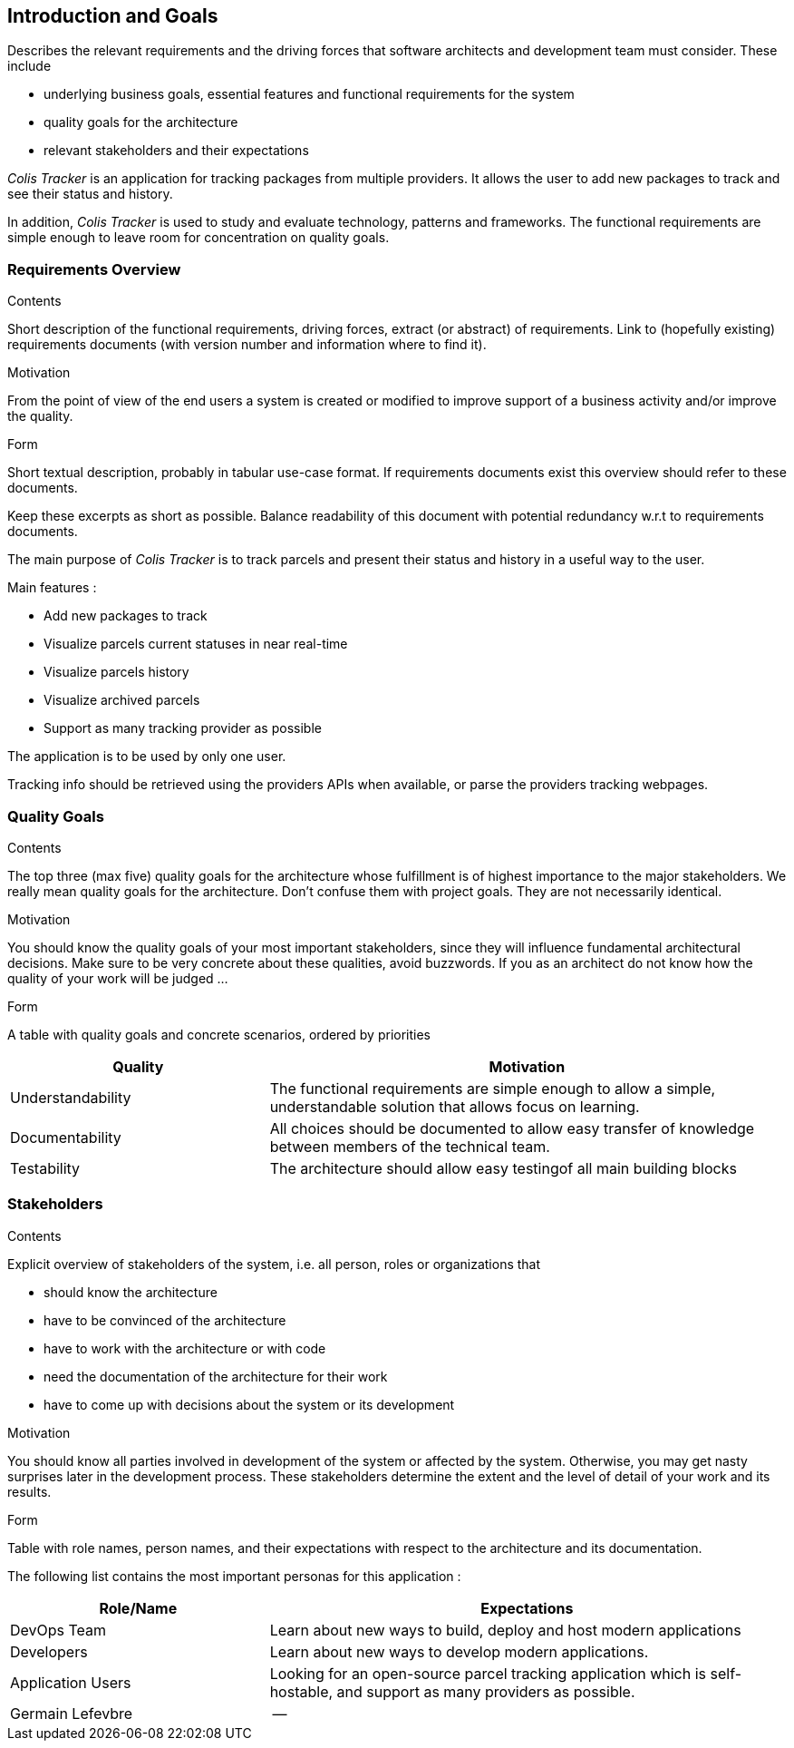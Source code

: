[[section-introduction-and-goals]]
== Introduction and Goals

[role="arc42help"]
****
Describes the relevant requirements and the driving forces that software architects and development team must consider. These include

* underlying business goals, essential features and functional requirements for the system
* quality goals for the architecture
* relevant stakeholders and their expectations
****

__Colis Tracker__ is an application for tracking packages from multiple providers. It allows the user to add new packages to track and see their status and history.

In addition, __Colis Tracker__ is used to study and evaluate technology, patterns and frameworks. The functional requirements are simple enough to leave room for concentration on quality goals.

=== Requirements Overview

[role="arc42help"]
****
.Contents
Short description of the functional requirements, driving forces, extract (or abstract)
of requirements. Link to (hopefully existing) requirements documents
(with version number and information where to find it).

.Motivation
From the point of view of the end users a system is created or modified to
improve support of a business activity and/or improve the quality.

.Form
Short textual description, probably in tabular use-case format.
If requirements documents exist this overview should refer to these documents.

Keep these excerpts as short as possible. Balance readability of this document with potential redundancy w.r.t to requirements documents.
****

The main purpose of __Colis Tracker__ is to track parcels and present their status and history in a useful way to the user.

Main features :

- Add new packages to track
- Visualize parcels current statuses in near real-time
- Visualize parcels history
- Visualize archived parcels
- Support as many tracking provider as possible

The application is to be used by only one user.

Tracking info should be retrieved using the providers APIs when available, or parse the providers tracking webpages.

=== Quality Goals

[role="arc42help"]
****
.Contents
The top three (max five) quality goals for the architecture whose fulfillment is of highest importance to the major stakeholders. We really mean quality goals for the architecture. Don't confuse them with project goals. They are not necessarily identical.

.Motivation
You should know the quality goals of your most important stakeholders, since they will influence fundamental architectural decisions. Make sure to be very concrete about these qualities, avoid buzzwords.
If you as an architect do not know how the quality of your work will be judged …

.Form
A table with quality goals and concrete scenarios, ordered by priorities
****

[options="header",cols="1,2"]
|===
|Quality|Motivation
| Understandability| The functional requirements are simple enough to allow a simple, understandable solution that allows focus on learning.
| Documentability | All choices should be documented to allow easy transfer of knowledge between members of the technical team.
| Testability | The architecture should allow easy testingof all main building blocks

|===



=== Stakeholders

[role="arc42help"]
****
.Contents
Explicit overview of stakeholders of the system, i.e. all person, roles or organizations that

* should know the architecture
* have to be convinced of the architecture
* have to work with the architecture or with code
* need the documentation of the architecture for their work
* have to come up with decisions about the system or its development

.Motivation
You should know all parties involved in development of the system or affected by the system.
Otherwise, you may get nasty surprises later in the development process.
These stakeholders determine the extent and the level of detail of your work and its results.

.Form
Table with role names, person names, and their expectations with respect to the architecture and its documentation.
****


The following list contains the most important personas for this application :

[options="header",cols="1,2"]
|===
|Role/Name|Expectations
| DevOps Team | Learn about new ways to build, deploy and host modern applications
| Developers  | Learn about new ways to develop modern applications.
| Application Users | Looking for an open-source parcel tracking application which is self-hostable, and support as many providers as possible.
| Germain Lefevbre  | --
|===


